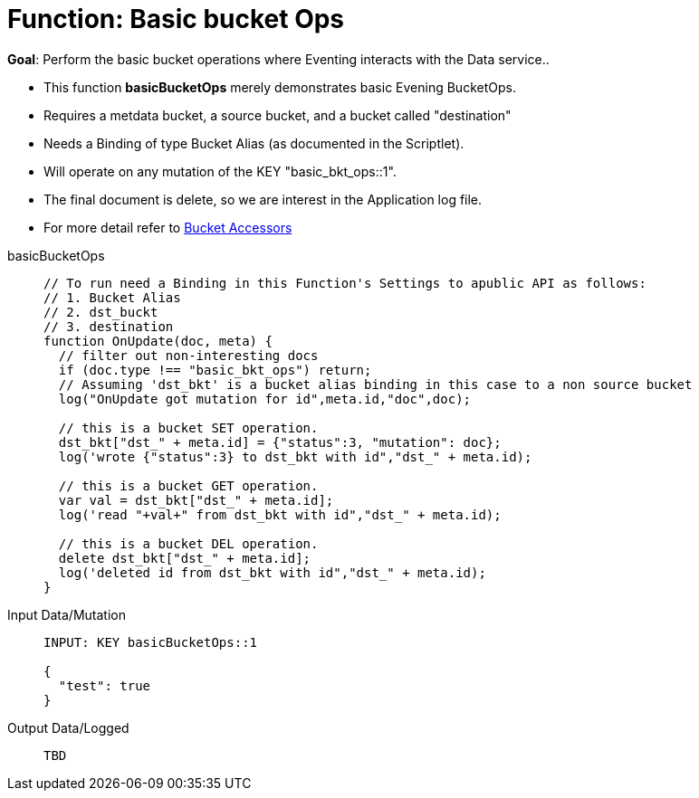 = Function: Basic bucket Ops
:page-edition: Enterprise Edition
:tabs:

*Goal*: Perform the basic bucket operations where Eventing interacts with the Data service..

* This function *basicBucketOps* merely demonstrates basic Evening BucketOps.
* Requires a metdata bucket, a source bucket, and a bucket called "destination"
* Needs a Binding of type Bucket Alias (as documented in the Scriptlet).
* Will operate on any mutation of the KEY "basic_bkt_ops::1".
* The final document is delete, so we are interest in the Application log file.
* For more detail refer to xref:eventing:eventing-language-constructs.html#bucket_accessors[Bucket Accessors]

[{tabs}] 
====
basicBucketOps::
+
--
[source,javascript]
----
// To run need a Binding in this Function's Settings to apublic API as follows:
// 1. Bucket Alias
// 2. dst_buckt
// 3. destination
function OnUpdate(doc, meta) {
  // filter out non-interesting docs
  if (doc.type !== "basic_bkt_ops") return;
  // Assuming 'dst_bkt' is a bucket alias binding in this case to a non source bucket
  log("OnUpdate got mutation for id",meta.id,"doc",doc);
  
  // this is a bucket SET operation.
  dst_bkt["dst_" + meta.id] = {"status":3, "mutation": doc};    
  log('wrote {"status":3} to dst_bkt with id","dst_" + meta.id);
  
  // this is a bucket GET operation.
  var val = dst_bkt["dst_" + meta.id];                         
  log('read "+val+" from dst_bkt with id","dst_" + meta.id);
  
  // this is a bucket DEL operation.
  delete dst_bkt["dst_" + meta.id];            
  log('deleted id from dst_bkt with id","dst_" + meta.id);
}
----
--

Input Data/Mutation::
+
--
[source,json]
----
INPUT: KEY basicBucketOps::1

{
  "test": true
}

----
--

Output Data/Logged::
+ 
-- 
[source,json]
----
TBD
----
--
====
